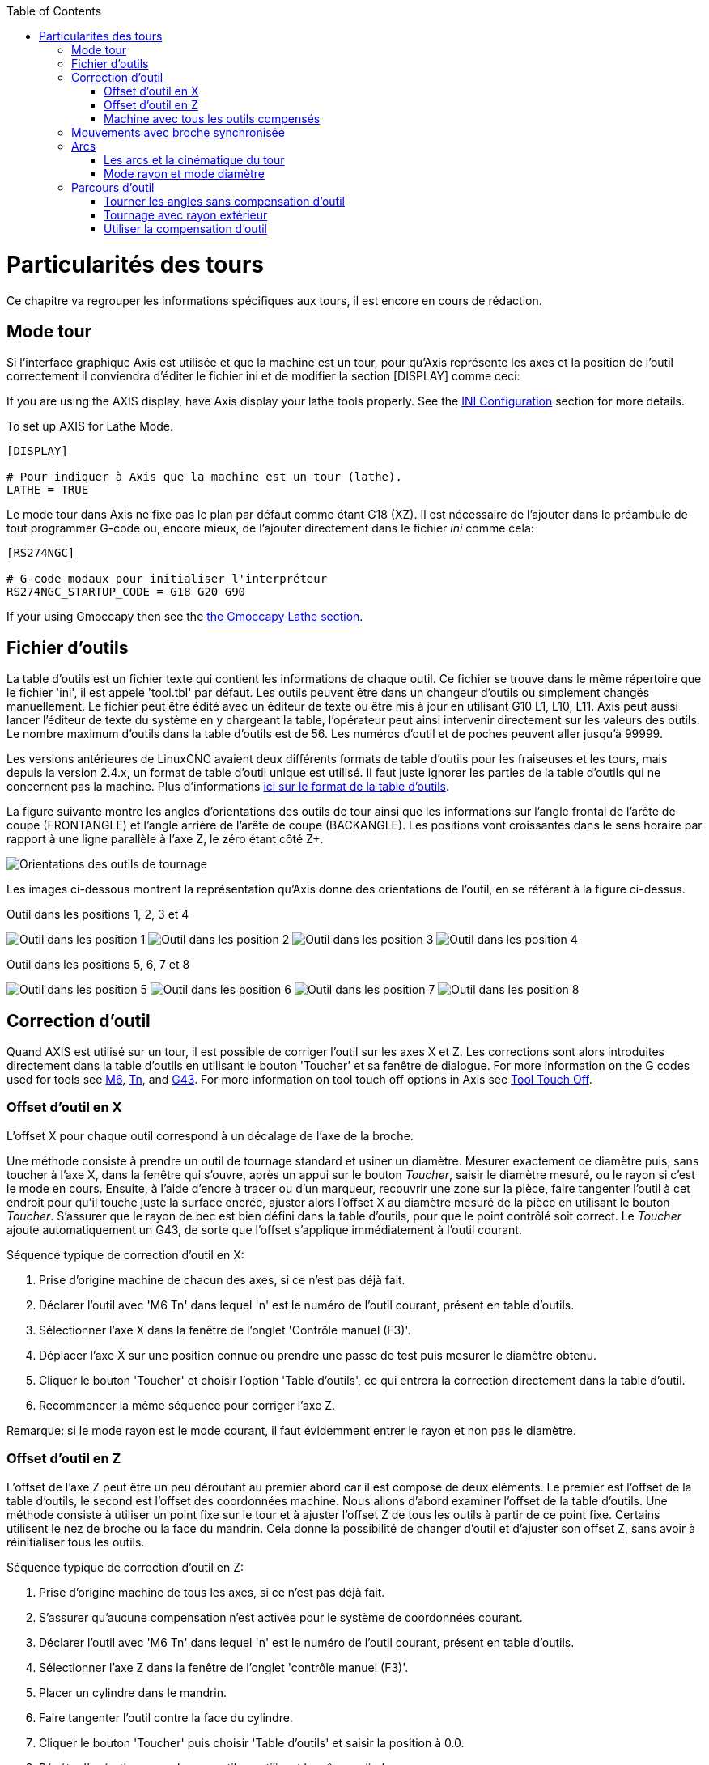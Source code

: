 :lang: fr
:toc:

[[cha:lathe-user-information]](((Particularités des tours)))

= Particularités des tours

Ce chapitre va regrouper les informations spécifiques aux tours, il
est encore en cours de rédaction.

== Mode tour

Si l'interface graphique Axis est utilisée et que la machine est un tour, pour
qu'Axis représente les axes et la position de l'outil correctement il conviendra
d'éditer le fichier ini et de modifier la section [DISPLAY] comme ceci:

If you are using the AXIS display,
have Axis display your lathe tools properly.
See the <<cha:ini-configuration,INI Configuration>> section for more details.

To set up AXIS for Lathe Mode.

----
[DISPLAY]

# Pour indiquer à Axis que la machine est un tour (lathe).
LATHE = TRUE
----

Le mode tour dans Axis ne fixe pas le plan par défaut comme étant G18 (XZ). Il
est nécessaire de l'ajouter dans le préambule de tout programmer G-code ou,
encore mieux, de l'ajouter directement dans le fichier _ini_ comme cela:

----
[RS274NGC]

# G-code modaux pour initialiser l'interpréteur
RS274NGC_STARTUP_CODE = G18 G20 G90
----

If your using Gmoccapy then see the <<gmoccapy:lathe-section,the Gmoccapy Lathe section>>.

== Fichier d'outils

La table d'outils est un fichier texte qui contient les informations de chaque outil.
Ce fichier se trouve dans le même répertoire que le fichier 'ini', il est appelé 'tool.tbl' par défaut.
Les outils peuvent être dans un changeur d'outils ou simplement changés manuellement.
Le fichier peut être édité avec un éditeur de texte ou être mis à jour en utilisant G10 L1, L10, L11.
Axis peut aussi lancer l'éditeur de texte du système en y chargeant la table, l'opérateur peut ainsi intervenir directement sur les valeurs des outils.
Le nombre maximum d'outils dans la table d'outils est de 56.
Les numéros d'outil et de poches peuvent aller jusqu'à 99999.

Les versions antérieures de LinuxCNC avaient deux différents formats de table d'outils pour les fraiseuses et les tours, mais depuis la version 2.4.x,
un format de table d'outil unique est utilisé. Il faut juste ignorer les parties de la table d'outils qui ne concernent pas la machine.
Plus d'informations <<sec:Tool-Table-Format,ici sur le format de la table d'outils>>.

//== Orientations des outils de tournage

La figure suivante montre les angles d'orientations des outils de tour ainsi que les informations sur l'angle frontal de l'arête de coupe (FRONTANGLE) et l'angle arrière de l'arête de coupe (BACKANGLE).
Les positions vont croissantes dans le sens horaire par rapport à une ligne parallèle à l'axe Z, le zéro étant côté Z+.

image::images/tool_positions_fr.svg["Orientations des outils de tournage",align="center"]

Les images ci-dessous montrent la représentation qu'Axis donne des orientations
de l'outil, en se référant à la figure ci-dessus.

.Outil dans les positions 1, 2, 3 et 4[[fig:Outil-Positions-1-2-3-4]](((Outils en positions 1, 2, 3 et 4)))

image:images/tool_pos_1.png["Outil dans les position 1"]
image:images/tool_pos_2.png["Outil dans les position 2"]
image:images/tool_pos_3.png["Outil dans les position 3"]
image:images/tool_pos_4.png["Outil dans les position 4"]

.Outil dans les positions 5, 6, 7 et 8[[fig:Outil-Positions-5-6-7-8]](((Outils en positions 5, 6, 7 et 8)))

image:images/tool_pos_5.png["Outil dans les position 5"]
image:images/tool_pos_6.png["Outil dans les position 6"]
image:images/tool_pos_7.png["Outil dans les position 7"]
image:images/tool_pos_8.png["Outil dans les position 8"]

== Correction d'outil

Quand AXIS est utilisé sur un tour, il est possible de corriger l'outil sur les
axes X et Z. Les corrections sont alors introduites directement dans la table
d'outils en utilisant le bouton 'Toucher' et sa fenêtre de dialogue.
For more information on the G codes used for tools see
<<mcode:m6,M6>>, <<sec:select-tool,Tn>>, and <<gcode:g43,G43>>.
For more information on tool touch off options in Axis see
<<axis:tool-touch-off,Tool Touch Off>>.

=== Offset d'outil en X

L'offset X pour chaque outil correspond à un décalage de l'axe de la broche.

Une méthode consiste à prendre un outil de tournage standard et usiner un diamètre.
Mesurer exactement ce diamètre puis, sans toucher à l'axe X, dans la fenêtre qui
s'ouvre, après un appui sur le bouton _Toucher_, saisir le diamètre mesuré, ou
le rayon si c'est le mode en cours. Ensuite, à l'aide d'encre à tracer ou
d'un marqueur, recouvrir une zone sur la pièce, faire tangenter l'outil à cet
endroit pour qu'il touche juste la surface encrée, ajuster alors l'offset X au
diamètre mesuré de la pièce en utilisant le bouton _Toucher_. S'assurer que le
rayon de bec est bien défini dans la table d'outils, pour que le point
contrôlé soit correct. Le _Toucher_ ajoute automatiquement un G43, de sorte que
l'offset s'applique immédiatement à l'outil courant.

Séquence typique de correction d'outil en X:

 . Prise d'origine machine de chacun des axes, si ce n'est pas déjà fait.
 . Déclarer l'outil avec 'M6 Tn' dans lequel 'n' est le numéro de l'outil courant, présent en table d'outils.
 . Sélectionner l'axe X dans la fenêtre de l'onglet 'Contrôle manuel (F3)'.
 . Déplacer l'axe X sur une position connue ou prendre une passe de test puis mesurer le diamètre obtenu.
 . Cliquer le bouton 'Toucher' et choisir l'option 'Table d'outils', ce qui entrera la correction directement dans la table d'outil.
 . Recommencer la même séquence pour corriger l'axe Z.

Remarque: si le mode rayon est le mode courant, il faut évidemment entrer le rayon et non pas le diamètre.

=== Offset d'outil en Z

L'offset de l'axe Z peut être un peu déroutant au premier abord car il est
composé de deux éléments. Le premier est l'offset de la table d'outils, le second
est l'offset des coordonnées machine. Nous allons d'abord examiner l'offset de
la table d'outils. Une méthode consiste à utiliser un point fixe sur le tour et
à ajuster l'offset Z de tous les outils à partir de ce point fixe. Certains
utilisent le nez de broche ou la face du mandrin. Cela donne la possibilité de
changer d'outil et d'ajuster son offset Z, sans avoir à réinitialiser tous les
outils.

Séquence typique de correction d'outil en Z:

 . Prise d'origine machine de tous les axes, si ce n'est pas déjà fait.
 . S'assurer qu'aucune compensation n'est activée pour le système de coordonnées courant.
 . Déclarer l'outil avec 'M6 Tn' dans lequel 'n' est le numéro de l'outil courant, présent en table d'outils.
 . Sélectionner l'axe Z dans la fenêtre de l'onglet 'contrôle manuel (F3)'.
 . Placer un cylindre dans le mandrin.
 . Faire tangenter l'outil contre la face du cylindre.
 . Cliquer le bouton 'Toucher' puis choisir 'Table d'outils' et saisir la position à 0.0.
 . Répéter l'opération pour chaque outil, en utilisant le même cylindre.

Maintenant, tous les outils sont compensés à la même distance d'une position standard. Si un outil doit être changé, par exemple par un foret il suffira de répéter la séquence précédente pour qu'il soit synchronisé avec l'offset Z du reste des outils. Certains outils pourraient nécessiter un peu de réflexion pour déterminer le point contrôlé par rapport au point de 'Toucher'. Par exemple, un outil de tronçonnage de 3.17mm d'épaisseur qui est touché sur le côté gauche, alors que l'opérateur veut Z0 sur le côté droit, il lui faudra alors saisir 3.17 dans la fenêtre du 'Toucher'.

=== Machine avec tous les outils compensés

Une fois que tous les outils ont leurs offsets renseignés dans la table
d'outils, il est possible d'utiliser n'importe quel outil présent en table
d'outils pour ajuster le décalage du système de coordonnées machine.

Séquence typique de décalage du système de coordonnées:

 . Prise d'origine machine de tous les axes, si ce n'est pas déjà fait.
 . Déclarer l'outil avec _M6 Tn_ dans lequel _n_ est le numéro de l'outil courant, présent en table d'outils.
 . Envoyer un G43 pour que l'offset de l'outil soit activé. (voir ci-dessous)
 . Tangenter l'outil contre la pièce et fixer l'offset machine Z.

Ne pas oublier d'envoyer le G43 sur l'outil avant de définir le décalage
du système de coordonnées machine, les résultats ne seraient pas ceux
attendus... puisque la compensation de l'outil serait ajoutée à l'offset
courant lorsque l'outil sera utilisé dans le programme.

== Mouvements avec broche synchronisée

Sur un tour, les mouvements avec broche synchronisée nécessitent un signal de
retour entre la broche et LinuxCNC. Généralement, c'est un codeur en quadrature
qui fourni ce retour. Le <<cha:spindle-control,manuel de l'intégrateur>> donne des explications sur l'utilisation des codeurs de broche>

.Filetage
Le cycle de filetage préprogrammé G76 est utilisé, tant en filetage intérieur
qu'en filetage extérieur, voir <<sec:G76-Filetage, la section G76>>.

.Vitesse de coupe à surface constante
La vitesse de coupe à surface constante utilise l'origine machine X modifiée
par l'offset d'outil X, pour calculer la vitesse de rotation de la broche en tr/mn.
La vitesse de coupe à surface constante permet de suivre les changements d'offset
de l'outil. L'emplacement de l'origine machine de l'axe X doit être sur l'axe de
rotation et doit se faire avec l'outil de référence (celui qui a l'offset à zéro).

.Avance par tour
L'avance par tour déplace l'axe Z de la valeur de F à chaque tour.
Ce n'est pas destiné au filetage pour lequel il faut utiliser G76.
D'autres informations sont dans la section sur <<sec:G93-G94-G95-Modes,G95>>.

== Arcs

Le calcul des arcs peut être un exercice assez compliqué, même sur un tour,
sans considérer les modes rayon et diamètre, ni l'orientation du système
de coordonnées machine. Ce qui suit s'applique à des arcs au format centre.
Sur un tour, il faut inclure G18 dans le préambule du programme G-code pour
remplacer le G17 par défaut, le fait d'être en mode tour dans Axis ne suffit pas.
Les arcs en G18, plan XZ utilisent les offsets pour I (l'axe X) et K (l'axe Z).

=== Les arcs et la cinématique du tour

Le tour classique a la broche à gauche de l'opérateur et l'outil entre
l'opérateur et le centre de rotation du mandrin. C'est un agencement avec un
axe Y(+) imaginaire pointant vers le sol.

Ce qui suit est valable pour ce type d'agencement:

 - Le côté positif de l'axe Z pointe vers la droite, en s'éloignant de la broche.
 - Le côté positif de l'axe X pointe vers l'opérateur, quand il est du côté de
l'opérateur par rapport au centre de rotation, ses valeur sont positives.

Certains tours ont l'outil du côté arrière et un axe Y(+) imaginaire pointant
vers le haut.

Les directions des arcs G2/G3 sont basées sur l'axe autour duquel ils tournent.
Dans le cas des tours, il s'agit de l'axe imaginaire Y. Si l'axe Y(+) pointe
vers le sol, il faut regarder vers le haut pour que l'arc paraisse aller dans la
bonne direction. Alors qu'en regardant depuis le dessus il faut inverser les G2/G3
pour que l'arc semble aller dans la bonne direction.

=== Mode rayon et mode diamètre

Lors du calcul des arcs en mode rayon, il suffi de se rappeler la direction de
rotation telle qu'elle s'applique à ce tour.

Lors du calcul des arcs en mode diamètre, X est le diamètre, l'offset X (I) est
le rayon, même en mode diamètre G7.

== Parcours d'outil

Le point contrôlé pour l'outil, suit la trajectoire programmée. Le point contrôlé
est l'intersection entre deux lignes parallèles aux axes X et Z, tangentes au
rayon de bec de l'outil, définies en faisant tangenter l'outil en X puis en Z.
En cylindrage ou en dressage de face sur une pièce, la trajectoire de coupe et
l'arête de coupe de l'outil suivent le même parcours. Lors du tournage d'un
rayon ou d'un angle, l'arête de coupe de l'outil ne suit pas la trajectoire
programmée, sauf si la compensation d'outil est activée. Dans la figure suivante,
on voit bien que le point contrôlé n'est pas sur l'arête de coupe de l'outil
comme on pourrait le supposer.

image::images/control_point.png["Point contrôlé"]

=== Tourner les angles sans compensation d'outil

Maintenant imaginons de programmer une rampe sans compensation d'outil. La
trajectoire programmée est représentée sur la figure suivante. Comme on peut
le voir, la trajectoire programmée et la trajectoire de coupe souhaitée sont
identiques uniquement si les mouvements de tournage suivent les axes X et Z.

image::images/ramp_entry.png["Tournage en rampe"]

Le point contrôlé progresse en suivant la trajectoire programmée mais l'arête de
coupe ne suit pas cette trajectoire comme c'est visible sur la figure suivante.
Pour résoudre ce problème, il est nécessaire d'activer la compensation d'outil
et d'ajuster la trajectoire programmée pour compenser le rayon de bec de l'outil.

image::images/ramp_cut.png["Trajectoire en rampe"]

Dans l'exemple ci-dessus, pour suivre la rampe programmée et obtenir la bonne
trajectoire, il suffi de décaler la trajectoire de la rampe vers la
gauche, de la valeur d'un rayon de bec.

=== Tournage avec rayon extérieur

Dans cet exemple nous allons examiner ce qui se passe durant le tournage d'un
rayon extérieur sans compensation de rayon de bec. Sur la figure suivante on voit
l'outil tourner un diamètre extérieur sur la pièce. Le point contrôlé de l'outil
suit bien la trajectoire programmée, l'outil touche le diamètre extérieur de la
pièce.

image::images/radius_1.png["Tournage du diamètre"]

Sur la figure suivante, on voit que quand l'outil approche la fin la pièce,
le point contrôlé continue de suivre la trajectoire alors que l'arête de coupe
a déjà quitté la matière et coupe en l'air. On voit aussi que malgré qu'un rayon
a été programmé, la pièce conserve son angle d'extrémité.

image::images/radius_2.png["Tournage du rayon"]

Maintenant, comme on le voit, le point contrôlé suit bien la trajectoire
programmée mais l'arête de coupe est en dehors de la matière.

image::images/radius_3.png["Tournage du rayon"]

Sur la figure finale, on voit que l'arête de coupe a terminé le dressage de la
face mais en laissant un coin carré à la place du beau rayon attendu. Noter aussi
que, pour la même raison, pour ne pas laisser de téton au centre de la pièce
lors du dressage de sa face, il convient de dépasser le centre de rotation de la
valeur d'un rayon de bec de l'outil.

image::images/radius_4.png["Dressage de la face"]

=== Utiliser la compensation d'outil

- Quand la compensation d'outil est utilisée sur un tour, penser à l'arête de
coupe de l'outil comme étant celle d'un outil rond.
- Quand la compensation d'outil est utilisée, la trajectoire doit être
suffisamment large pour qu'un outil rond n'interfère pas avec la pièce à la
ligne suivante.
- Pour tourner des lignes droites sur un tour, il est préférable de ne pas
utiliser la compensation d'outil. Par exemple pour aléser un trou avec une
barre d'alésage un peu grosse, la place pourrait manquer pour dégager l'outil
et faire le mouvement de sortie.
- Le mouvement d'entrée dans un arc avec la compensation d'outil, est important
pour obtenir des résultats corrects.


